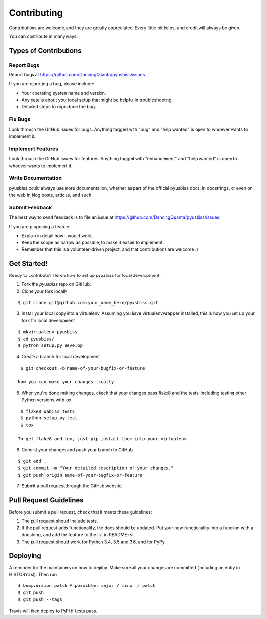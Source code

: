 .. highlight:: shell

============
Contributing
============

Contributions are welcome, and they are greatly appreciated! Every little bit
helps, and credit will always be given.

You can contribute in many ways:

Types of Contributions
----------------------

Report Bugs
~~~~~~~~~~~

Report bugs at https://github.com/DancingQuanta/pyusbiss/issues.

If you are reporting a bug, please include:

* Your operating system name and version.
* Any details about your local setup that might be helpful in troubleshooting.
* Detailed steps to reproduce the bug.

Fix Bugs
~~~~~~~~

Look through the GitHub issues for bugs. Anything tagged with "bug" and "help
wanted" is open to whoever wants to implement it.

Implement Features
~~~~~~~~~~~~~~~~~~

Look through the GitHub issues for features. Anything tagged with "enhancement"
and "help wanted" is open to whoever wants to implement it.

Write Documentation
~~~~~~~~~~~~~~~~~~~

pyusbiss could always use more documentation, whether as part of the
official pyusbiss docs, in docstrings, or even on the web in blog posts,
articles, and such.

Submit Feedback
~~~~~~~~~~~~~~~

The best way to send feedback is to file an issue at https://github.com/DancingQuanta/pyusbiss/issues.

If you are proposing a feature:

* Explain in detail how it would work.
* Keep the scope as narrow as possible, to make it easier to implement.
* Remember that this is a volunteer-driven project, and that contributions
  are welcome :)

Get Started!
------------

Ready to contribute? Here's how to set up `pyusbiss` for local development.

1. Fork the `pyusbiss` repo on GitHub.
2. Clone your fork locally

::

    $ git clone git@github.com:your_name_here/pyusbiss.git

3. Install your local copy into a virtualenv. Assuming you have
   virtualenvwrapper installed, this is how you set up your fork for local 
   development

::

    $ mkvirtualenv pyusbiss
    $ cd pyusbiss/
    $ python setup.py develop

4. Create a branch for local development

::

    $ git checkout -b name-of-your-bugfix-or-feature

   Now you can make your changes locally.

5. When you're done making changes, check that your changes pass flake8 and the
   tests, including testing other Python versions with tox

::

    $ flake8 uabiss tests
    $ python setup.py test
    $ tox

   To get flake8 and tox, just pip install them into your virtualenv.

6. Commit your changes and push your branch to GitHub

::

    $ git add .
    $ git commit -m "Your detailed description of your changes."
    $ git push origin name-of-your-bugfix-or-feature

7. Submit a pull request through the GitHub website.

Pull Request Guidelines
-----------------------

Before you submit a pull request, check that it meets these guidelines:

1. The pull request should include tests.
2. If the pull request adds functionality, the docs should be updated. Put
   your new functionality into a function with a docstring, and add the
   feature to the list in README.rst.
3. The pull request should work for Python 3.4, 3.5 and 3.6, and for PyPy.

Deploying
---------

A reminder for the maintainers on how to deploy.
Make sure all your changes are committed (including an entry in HISTORY.rst).
Then run

::

$ bumpversion patch # possible: major / minor / patch
$ git push
$ git push --tags

Travis will then deploy to PyPI if tests pass.
